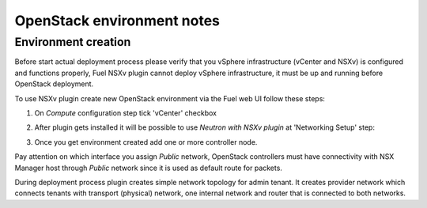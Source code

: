 OpenStack environment notes
===========================

Environment creation
--------------------

Before start actual deployment process please verify that you vSphere
infrastructure (vCenter and NSXv) is configured and functions properly,
Fuel NSXv plugin cannot deploy vSphere infrastructure, it must be up and
running before OpenStack deployment.

To use NSXv plugin create new OpenStack environment via the Fuel web UI follow
these steps:

#. On *Compute* configuration step tick 'vCenter' checkbox

   .. image:: /image/wizard-step1.png
      :scale: 70 %

#. After plugin gets installed it will be possible to use *Neutron with
   NSXv plugin* at 'Networking Setup' step:

   .. image:: /image/wizard-step2.png
      :scale: 70 %

#. Once you get environment created add one or more controller node.

Pay attention on which interface you assign *Public* network, OpenStack
controllers must have connectivity with NSX Manager host through *Public*
network since it is used as default route for packets.

During deployment process plugin creates simple network topology for admin
tenant. It creates provider network which connects tenants with transport
(physical) network, one internal network and router that is connected to both
networks.

